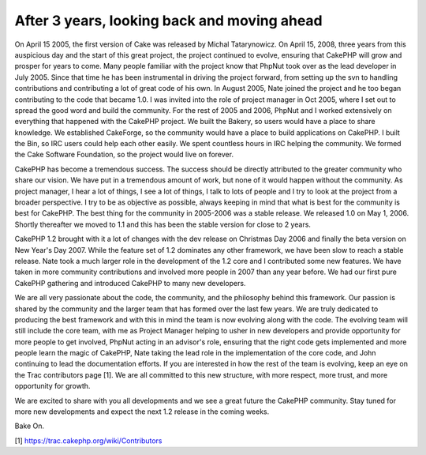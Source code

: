 After 3 years, looking back and moving ahead
============================================

On April 15 2005, the first version of Cake was released by Michal
Tatarynowicz. On April 15, 2008, three years from this auspicious day
and the start of this great project, the project continued to evolve,
ensuring that CakePHP will grow and prosper for years to come.
Many people familiar with the project know that PhpNut took over as
the lead developer in July 2005. Since that time he has been
instrumental in driving the project forward, from setting up the svn
to handling contributions and contributing a lot of great code of his
own. In August 2005, Nate joined the project and he too began
contributing to the code that became 1.0. I was invited into the role
of project manager in Oct 2005, where I set out to spread the good
word and build the community. For the rest of 2005 and 2006, PhpNut
and I worked extensively on everything that happened with the CakePHP
project. We built the Bakery, so users would have a place to share
knowledge. We established CakeForge, so the community would have a
place to build applications on CakePHP. I built the Bin, so IRC users
could help each other easily. We spent countless hours in IRC helping
the community. We formed the Cake Software Foundation, so the project
would live on forever.

CakePHP has become a tremendous success. The success should be
directly attributed to the greater community who share our vision. We
have put in a tremendous amount of work, but none of it would happen
without the community. As project manager, I hear a lot of things, I
see a lot of things, I talk to lots of people and I try to look at the
project from a broader perspective. I try to be as objective as
possible, always keeping in mind that what is best for the community
is best for CakePHP. The best thing for the community in 2005-2006 was
a stable release. We released 1.0 on May 1, 2006. Shortly thereafter
we moved to 1.1 and this has been the stable version for close to 2
years.

CakePHP 1.2 brought with it a lot of changes with the dev release on
Christmas Day 2006 and finally the beta version on New Year's Day
2007. While the feature set of 1.2 dominates any other framework, we
have been slow to reach a stable release. Nate took a much larger role
in the development of the 1.2 core and I contributed some new
features. We have taken in more community contributions and involved
more people in 2007 than any year before. We had our first pure
CakePHP gathering and introduced CakePHP to many new developers.

We are all very passionate about the code, the community, and the
philosophy behind this framework. Our passion is shared by the
community and the larger team that has formed over the last few years.
We are truly dedicated to producing the best framework and with this
in mind the team is now evolving along with the code. The evolving
team will still include the core team, with me as Project Manager
helping to usher in new developers and provide opportunity for more
people to get involved, PhpNut acting in an advisor's role, ensuring
that the right code gets implemented and more people learn the magic
of CakePHP, Nate taking the lead role in the implementation of the
core code, and John continuing to lead the documentation efforts. If
you are interested in how the rest of the team is evolving, keep an
eye on the Trac contributors page [1]. We are all committed to this
new structure, with more respect, more trust, and more opportunity for
growth.

We are excited to share with you all developments and we see a great
future the CakePHP community. Stay tuned for more new developments and
expect the next 1.2 release in the coming weeks.

Bake On.

[1] `https://trac.cakephp.org/wiki/Contributors`_

.. _https://trac.cakephp.org/wiki/Contributors: https://trac.cakephp.org/wiki/Contributors

.. author:: gwoo
.. categories:: news
.. tags:: ,News

